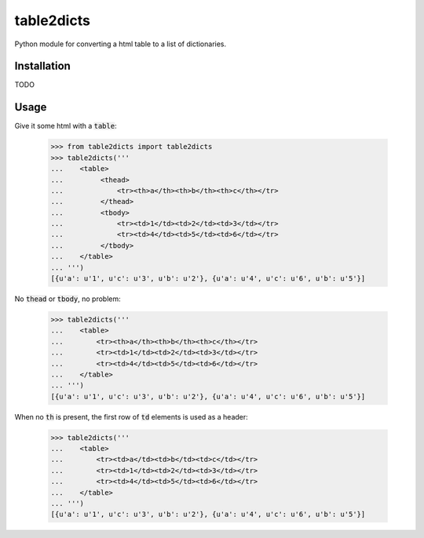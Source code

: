 .. |ImageLink| https://travis-ci.org/moagstar/table2dicts.svg?branch=master
.. _ImageLink: https://travis-ci.org/moagstar/table2dicts

table2dicts
=========== 
Python module for converting a html table to a list of dictionaries.

Installation
------------

TODO

Usage
-----

Give it some html with a :code:`table`:

    >>> from table2dicts import table2dicts
    >>> table2dicts('''
    ...    <table>
    ...         <thead>
    ...             <tr><th>a</th><th>b</th><th>c</th></tr>
    ...         </thead>
    ...         <tbody>
    ...             <tr><td>1</td><td>2</td><td>3</td></tr>
    ...             <tr><td>4</td><td>5</td><td>6</td></tr>
    ...         </tbody>
    ...    </table>
    ... ''')
    [{u'a': u'1', u'c': u'3', u'b': u'2'}, {u'a': u'4', u'c': u'6', u'b': u'5'}]

No :code:`thead` or :code:`tbody`, no problem:

    >>> table2dicts('''
    ...    <table>
    ...        <tr><th>a</th><th>b</th><th>c</th></tr>
    ...        <tr><td>1</td><td>2</td><td>3</td></tr>
    ...        <tr><td>4</td><td>5</td><td>6</td></tr>
    ...    </table>
    ... ''')
    [{u'a': u'1', u'c': u'3', u'b': u'2'}, {u'a': u'4', u'c': u'6', u'b': u'5'}]

When no :code:`th` is present, the first row of :code:`td` elements is used as a header:

    >>> table2dicts('''
    ...    <table>
    ...        <tr><td>a</td><td>b</td><td>c</td></tr>
    ...        <tr><td>1</td><td>2</td><td>3</td></tr>
    ...        <tr><td>4</td><td>5</td><td>6</td></tr>
    ...    </table>
    ... ''')
    [{u'a': u'1', u'c': u'3', u'b': u'2'}, {u'a': u'4', u'c': u'6', u'b': u'5'}]
